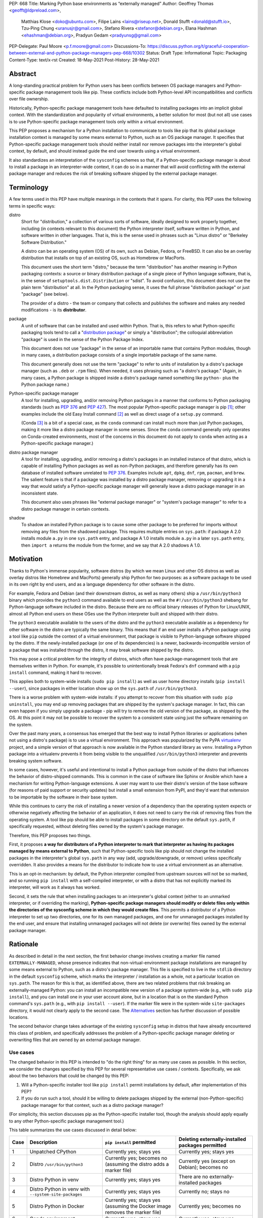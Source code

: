PEP: 668
Title: Marking Python base environments as “externally managed”
Author: Geoffrey Thomas <geofft@ldpreload.com>,
        Matthias Klose <doko@ubuntu.com>,
        Filipe Laíns <lains@riseup.net>,
        Donald Stufft <donald@stufft.io>,
        Tzu-Ping Chung <uranusjr@gmail.com>,
        Stefano Rivera <stefanor@debian.org>,
        Elana Hashman <ehashman@debian.org>,
        Pradyun Gedam <pradyunsg@gmail.com>
PEP-Delegate: Paul Moore <p.f.moore@gmail.com>
Discussions-To: https://discuss.python.org/t/graceful-cooperation-between-external-and-python-package-managers-pep-668/10302
Status: Draft
Type: Informational
Topic: Packaging
Content-Type: text/x-rst
Created: 18-May-2021
Post-History: 28-May-2021

Abstract
========

A long-standing practical problem for Python users has been conflicts
between OS package managers and Python-specific package management
tools like pip. These conflicts include both Python-level API
incompatibilities and conflicts over file ownership.

Historically, Python-specific package management tools have defaulted
to installing packages into an implicit global context. With the
standardization and popularity of virtual environments, a better
solution for most (but not all) use cases is to use Python-specific
package management tools only within a virtual environment.

This PEP proposes a mechanism for a Python installation to communicate
to tools like pip that its global package installation context is
managed by some means external to Python, such as an OS package
manager. It specifies that Python-specific package management tools
should neither install nor remove packages into the interpreter's
global context, by default, and should instead guide the end user
towards using a virtual environment.

It also standardizes an interpretation of the ``sysconfig`` schemes so
that, if a Python-specific package manager is about to install a
package in an interpreter-wide context, it can do so in a manner that
will avoid conflicting with the external package manager and reduces
the risk of breaking software shipped by the external package manager.

Terminology
===========

A few terms used in this PEP have multiple meanings in the contexts
that it spans. For clarity, this PEP uses the following terms in
specific ways:

distro
    Short for "distribution," a collection of various sorts of
    software, ideally designed to work properly together, including
    (in contexts relevant to this document) the Python interpreter
    itself, software written in Python, and software written in other
    languages. That is, this is the sense used in phrases such as
    "Linux distro" or "Berkeley Software Distribution."

    A distro can be an operating system (OS) of its own, such as
    Debian, Fedora, or FreeBSD. It can also be an overlay distribution
    that installs on top of an existing OS, such as Homebrew or
    MacPorts.

    This document uses the short term "distro," because the term
    "distribution" has another meaning in Python packaging contexts: a
    source or binary distribution package of a single piece of Python
    language software, that is, in the sense of
    ``setuptools.dist.Distribution`` or "sdist". To avoid confusion,
    this document does not use the plain term "distribution" at all.
    In the Python packaging sense, it uses the full phrase
    "distribution package" or just "package" (see below).

    The provider of a distro - the team or company that collects and
    publishes the software and makes any needed modifications - is its
    **distributor**.
package
    A unit of software that can be installed and used within Python.
    That is, this refers to what Python-specific packaging tools tend
    to call a "`distribution package`_" or simply a "distribution";
    the colloquial abbreviation "package" is used in the sense of the
    Python Package Index.

    .. _`distribution package`: https://packaging.python.org/glossary/#term-Distribution-Package

    This document does not use "package" in the sense of an importable
    name that contains Python modules, though in many cases, a
    distribution package consists of a single importable package of
    the same name.

    This document generally does not use the term "package" to refer
    to units of installation by a distro's package manager (such as
    ``.deb`` or ``.rpm`` files). When needed, it uses phrasing such as
    "a distro's package." (Again, in many cases, a Python package is
    shipped inside a distro's package named something like ``python-``
    plus the Python package name.)
Python-specific package manager
    A tool for installing, upgrading, and/or removing Python packages
    in a manner that conforms to Python packaging standards (such as
    :pep:`376` and :pep:`427`). The most popular Python-specific package
    manager is pip [#pip]_; other examples include the old Easy
    Install command [#easy-install]_ as well as direct usage of a
    ``setup.py`` command.

    (Conda [#conda]_ is a bit of a special case, as the ``conda``
    command can install much more than just Python packages, making it
    more like a distro package manager in some senses. Since the
    ``conda`` command generally only operates on Conda-created
    environments, most of the concerns in this document do not apply
    to ``conda`` when acting as a Python-specific package manager.)
distro package manager
    A tool for installing, upgrading, and/or removing a distro's
    packages in an installed instance of that distro, which is capable
    of installing Python packages as well as non-Python packages, and
    therefore generally has its own database of installed software
    unrelated to :pep:`376`. Examples include ``apt``, ``dpkg``, ``dnf``,
    ``rpm``, ``pacman``, and ``brew``. The salient feature is that if
    a package was installed by a distro package manager, removing or
    upgrading it in a way that would satisfy a Python-specific package
    manager will generally leave a distro package manager in an
    inconsistent state.

    This document also uses phrases like "external package manager" or
    "system's package manager" to refer to a distro package manager in
    certain contexts.
shadow
    To shadow an installed Python package is to cause some other
    package to be preferred for imports without removing any files
    from the shadowed package. This requires multiple entries on
    ``sys.path``: if package A 2.0 installs module ``a.py`` in one
    ``sys.path`` entry, and package A 1.0 installs module ``a.py`` in
    a later ``sys.path`` entry, then ``import a`` returns the module
    from the former, and we say that A 2.0 shadows A 1.0.

Motivation
==========

Thanks to Python's immense popularity, software distros (by which we
mean Linux and other OS distros as well as overlay distros like
Homebrew and MacPorts) generally ship Python for two purposes: as a
software package to be used in its own right by end users, and as a
language dependency for other software in the distro.

For example, Fedora and Debian (and their downstream distros, as well
as many others) ship a ``/usr/bin/python3`` binary which provides the
``python3`` command available to end users as well as the
``#!/usr/bin/python3`` shebang for Python-language software included
in the distro. Because there are no official binary releases of Python
for Linux/UNIX, almost all Python end users on these OSes use the
Python interpreter built and shipped with their distro.

The ``python3`` executable available to the users of the distro and
the ``python3`` executable available as a dependency for other
software in the distro are typically the same binary. This means that
if an end user installs a Python package using a tool like ``pip``
outside the context of a virtual environment, that package is visible
to Python-language software shipped by the distro. If the
newly-installed package (or one of its dependencies) is a newer,
backwards-incompatible version of a package that was installed through
the distro, it may break software shipped by the distro.

This may pose a critical problem for the integrity of distros, which
often have package-management tools that are themselves written in
Python. For example, it's possible to unintentionally break Fedora's
``dnf`` command with a ``pip install`` command, making it hard to
recover.

This applies both to system-wide installs (``sudo pip install``) as
well as user home directory installs (``pip install --user``), since
packages in either location show up on the ``sys.path`` of
``/usr/bin/python3``.

There is a worse problem with system-wide installs: if you attempt to
recover from this situation with ``sudo pip uninstall``, you may end
up removing packages that are shipped by the system's package manager.
In fact, this can even happen if you simply upgrade a package - pip
will try to remove the old version of the package, as shipped by the
OS. At this point it may not be possible to recover the system to a
consistent state using just the software remaining on the system.

Over the past many years, a consensus has emerged that the best way to
install Python libraries or applications (when not using a distro's
package) is to use a virtual environment. This approach was
popularized by the PyPA `virtualenv`_ project, and a simple version of
that approach is now available in the Python standard library as
``venv``. Installing a Python package into a virtualenv prevents it
from being visible to the unqualified ``/usr/bin/python3`` interpreter
and prevents breaking system software.

.. _virtualenv: https://virtualenv.pypa.io/en/latest/

In some cases, however, it's useful and intentional to install a
Python package from outside of the distro that influences the behavior
of distro-shipped commands. This is common in the case of software
like Sphinx or Ansible which have a mechanism for writing
Python-language extensions. A user may want to use their distro's
version of the base software (for reasons of paid support or security
updates) but install a small extension from PyPI, and they'd want that
extension to be importable by the software in their base system.

While this continues to carry the risk of installing a newer version
of a dependency than the operating system expects or otherwise
negatively affecting the behavior of an application, it does not need
to carry the risk of removing files from the operating system. A tool
like pip should be able to install packages in some directory on the
default ``sys.path``, if specifically requested, without deleting
files owned by the system's package manager.

Therefore, this PEP proposes two things.

First, it proposes **a way for distributors of a Python interpreter to
mark that interpreter as having its packages managed by means external
to Python**, such that Python-specific tools like pip should not
change the installed packages in the interpreter's global ``sys.path``
in any way (add, upgrade/downgrade, or remove) unless specifically
overridden. It also provides a means for the distributor to indicate
how to use a virtual environment as an alternative.

This is an opt-in mechanism: by default, the Python interpreter
compiled from upstream sources will not be so marked, and so running
``pip install`` with a self-compiled interpreter, or with a distro
that has not explicitly marked its interpreter, will work as it always
has worked.

Second, it sets the rule that when installing packages to an
interpreter's global context (either to an unmarked interpreter, or if
overriding the marking), **Python-specific package managers should
modify or delete files only within the directories of the sysconfig
scheme in which they would create files**. This permits a distributor
of a Python interpreter to set up two directories, one for its own
managed packages, and one for unmanaged packages installed by the end
user, and ensure that installing unmanaged packages will not delete
(or overwrite) files owned by the external package manager.

Rationale
=========

As described in detail in the next section, the first behavior change
involves creating a marker file named ``EXTERNALLY-MANAGED``, whose
presence indicates that non-virtual-environment package installations
are managed by some means external to Python, such as a distro's
package manager. This file is specified to live in the ``stdlib``
directory in the default ``sysconfig`` scheme, which marks the
interpreter / installation as a whole, not a particular location on
``sys.path``. The reason for this is that, as identified above, there
are two related problems that risk breaking an externally-managed
Python: you can install an incompatible new version of a package
system-wide (e.g., with ``sudo pip install``), and you can install one
in your user account alone, but in a location that is on the standard
Python command's ``sys.path`` (e.g., with ``pip install --user``). If
the marker file were in the system-wide ``site-packages`` directory,
it would not clearly apply to the second case. The `Alternatives`_
section has further discussion of possible locations.

The second behavior change takes advantage of the existing
``sysconfig`` setup in distros that have already encountered this
class of problem, and specifically addresses the problem of a
Python-specific package manager deleting or overwriting files that are
owned by an external package manager.

Use cases
---------

The changed behavior in this PEP is intended to "do the right thing"
for as many use cases as possible. In this section, we consider the
changes specified by this PEP for several representative use cases /
contexts. Specifically, we ask about the two behaviors that could be
changed by this PEP:

1. Will a Python-specific installer tool like ``pip install`` permit
   installations by default, after implementation of this PEP?

2. If you do run such a tool, should it be willing to delete packages
   shipped by the external (non-Python-specific) package manager for
   that context, such as a distro package manager?

(For simplicity, this section discusses pip as the Python-specific
installer tool, though the analysis should apply equally to any other
Python-specific package management tool.)

This table summarizes the use cases discussed in detail below:

==== ================================= =========================== ===================================================
Case Description                       ``pip install`` permitted   Deleting externally-installed packages permitted
==== ================================= =========================== ===================================================
1    Unpatched CPython                 Currently yes; stays yes    Currently yes; stays yes
2    Distro ``/usr/bin/python3``       Currently yes; becomes no   Currently yes (except on Debian); becomes no
                                       (assuming the distro
                                       adds a marker file)
3    Distro Python in venv             Currently yes; stays yes    There are no externally-installed packages
4    Distro Python in venv             Currently yes; stays yes    Currently no; stays no
     with ``--system-site-packages``
5    Distro Python in Docker           Currently yes; stays yes    Currently yes; becomes no
                                       (assuming the Docker image
                                       removes the marker file)
6    Conda environment                 Currently yes; stays yes    Currently yes; stays yes
7    Dev-facing distro                 Currently yes; becomes no   Currently often yes; becomes no
                                       (assuming they add a        (assuming they configure ``sysconfig`` as needed)
                                       marker file)
8    Distro building packages          Currently yes; can stay yes Currently yes; becomes no
9    ``PYTHONHOME`` copied from        Currently yes; becomes no   Currently yes; becomes no
     a distro Python stdlib
10   ``PYTHONHOME`` copied from        Currently yes; stays yes    Currently yes; stays yes
     upstream Python stdlib
==== ================================= =========================== ===================================================

In more detail, the use cases above are:

1. A standard unpatched CPython, without any special configuration of
   or patches to ``sysconfig`` and without a marker file. This PEP
   does not change its behavior.

   Such a CPython should (regardless of this PEP) not be installed in
   a way that overlaps any distro-installed Python on the same system.
   For instance, on an OS that ships Python in ``/usr/bin``, you
   should not install a custom CPython built with ``./configure
   --prefix=/usr``, or it will overwrite some files from the distro
   and the distro will eventually overwrite some files from your
   installation. Instead, your installation should be in a separate
   directory (perhaps ``/usr/local``, ``/opt``, or your home
   directory).

   Therefore, we can assume that such a CPython has its own ``stdlib``
   directory and its own ``sysconfig`` schemes that do not overlap any
   distro-installed Python. So any OS-installed packages are not
   visible or relevant here.

   If there is a concept of "externally-installed" packages in this
   case, it's something outside the OS and generally managed by
   whoever built and installed this CPython. Because the installer
   chose not to add a marker file or modify ``sysconfig`` schemes,
   they're choosing the current behavior, and ``pip install`` can
   remove any packages available in this CPython.

2. A distro's ``/usr/bin/python3``, either when running ``pip
   install`` as root or ``pip install --user``, following our
   `Recommendations for distros`_.

   These recommendations include shipping a marker file in the
   ``stdlib`` directory, to prevent ``pip install`` by default, and
   placing distro-shipped packages in a location other than the
   default ``sysconfig`` scheme, so that ``pip`` as root does not
   write to that location.

   Many distros (including Debian, Fedora, and their derivatives) are
   already doing the latter.

   On Debian and derivatives, ``pip install`` does not currently
   delete distro-installed packages, because Debian carries a `patch
   to pip to prevent this`__. So, for those distros, this PEP is not a
   behavior change; it simply standardizes that behavior in a way that
   is no longer Debian-specific and can be included into upstream pip.

   .. __: https://sources.debian.org/src/python-pip/20.3.4-2/debian/patches/hands-off-system-packages.patch/

   (We have seen user reports of externally-installed packages being
   deleted on Debian or a derivative. We suspect this is because the
   user has previously run ``sudo pip install --upgrade pip`` and
   therefore now has a version of ``/usr/bin/pip`` without the Debian
   patch; standardizing this behavior in upstream package installers
   would address this problem.)

3. A distro Python when used inside a virtual environment (either from
   ``venv`` or ``virtualenv``).

   Inside a virtual environment, all packages are owned by that
   environment. Even when ``pip``, ``setuptools``, etc. are installed
   into the environment, they are and should be managed by tools
   specific to that environment; they are not system-managed.

4. A distro Python when used inside a virtual environment with
   ``--system-site-packages``. This is like the previous case, but
   worth calling out explicitly, because anything on the global
   ``sys.path`` is visible.

   Currently, the answer to "Will ``pip`` delete externally-installed
   packages" is no, because pip has a special case for running in a
   virtual environment and attempting to delete packages outside it.
   After this PEP, the answer remains no, but the reasoning becomes
   more general: system site packages will be outside any of the
   ``sysconfig`` schemes used for package management in the
   environment.

5. A distro Python when used in a single-application container image
   (e.g., a Docker container). In this use case, the risk of breaking
   system software is lower, since generally only a single application
   runs in the container, and the impact is lower, since you can
   rebuild the container and you don't have to struggle to recover a
   running machine. There are also a large number of existing
   Dockerfiles with an unqualified ``RUN pip install ...`` statement,
   etc., and it would be good not to break those. So, builders of base
   container images may want to ensure that the marker file is not
   present, even if the underlying OS ships one by default.

   There is a small behavior change: currently, ``pip`` run as root
   will delete externally-installed packages, but after this PEP it
   will not. We don't propose a way to override this. However, since
   the base image is generally minimal, there shouldn't be much of a
   use case for simply uninstalling packages (especially without using
   the distro's own tools). The common case is when pip wants to
   upgrade a package, which previously would have deleted the old
   version (except on Debian). After this change, the old version will
   still be on disk, but pip will still *shadow* externally-installed
   packages, and we believe this to be sufficient for this not to be a
   breaking change in practice - a Python ``import`` statement will
   still get you the newly-installed package.

   If it becomes necessary to have a way to do this, we suggest that
   the distro should document a way for the installer tool to access
   the ``sysconfig`` scheme used by the distro itself. See the
   `Recommendations for distros`_ section for more discussion.

   It is the view of the authors of this PEP that it's still a good
   idea to use virtual environments with distro-installed Python
   interpreters, even in single-application container images. Even
   though they run a single *application*, that application may run
   commands from the OS that are implemented in Python, and if you've
   installed or upgraded the distro-shipped Python packages using
   Python-specific tools, those commands may break.

6. Conda specifically supports the use of non-``conda`` tools like pip
   to install software not available in the Conda repositories. In
   this context, Conda acts as the external package manager / distro
   and pip as the Python-specific one.

   In some sense, this is similar to the first case, since Conda
   provides its own installation of the Python interpreter.

   We don't believe this PEP requires any changes to Conda, and
   versions of pip that have implemented the changes in this PEP will
   continue to behave as they currently do inside Conda environments.
   (That said, it may be worth considering whether to use separate
   ``sysconfig`` schemes for pip-installed and Conda-installed
   software, for the same reasons it's a good idea for other distros.)

7. By a "developer-facing distro," we mean a specific type of distro
   where direct users of Python or other languages in the distro are
   expected or encouraged to make changes to the distro itself if they
   wish to add libraries. Common examples include private "monorepos"
   at software development companies, where a single repository builds
   both third-party and in-house software, and the direct users of the
   distro's Python interpreter are generally software developers
   writing said in-house software. User-level package managers like
   Nixpkgs_ may also count, because they encourage users of Nix who
   are Python developers to `package their software for Nix`__.

   In these cases, the distro may want to respond to an attempted
   ``pip install`` with guidance encouraging use of the distro's own
   facilities for adding new packages, along with a link to
   documentation.

   If the distro supports/encourages creating a virtual environment
   from the distro's Python interpreter, there may also be custom
   instructions for how to properly set up a virtual environment (as
   for example Nixpkgs does).

   .. _Nixpkgs: https://github.com/NixOS/nixpkgs

   .. __: https://nixos.wiki/wiki/Python

8. When building distro Python packages for a distro Python (case 2),
   it may be useful to have ``pip install`` be usable as part of the
   distro's package build process. (Consider, for instance, building a
   ``python-xyz`` RPM by using ``pip install .`` inside an sdist /
   source tarball for ``xyz``.) The distro may also want to use a more
   targeted but still Python-specific installation tool such as
   installer_.

   .. _installer: https://installer.rtfd.io/

   For this case, the build process will need to find some way to
   suppress the marker file to allow ``pip install`` to work, and will
   probably need to point the Python-specific tool at the distro's
   ``sysconfig`` scheme instead of the shipped default. See the
   `Recommendations for distros`_ section for more discussion on how
   to implement this.

   As a result of this PEP, pip will no longer be able to remove
   packages already on the system. However, this behavior change is
   fine because a package build process should not (and generally
   cannot) include instructions to delete some other files on the
   system; it can only package up its own files.

9. A distro Python used with ``PYTHONHOME`` to set up an alternative
   Python environment (as opposed to a virtual environment), where
   ``PYTHONHOME`` is set to some directory copied directly from the
   distro Python (e.g., ``cp -a /usr/lib/python3.x pyhome/lib``).

   Assuming there are no modifications, then the behavior is just like
   the underlying distro Python (case 2). So there are behavior
   changes - you can no longer ``pip install`` by default, and if you
   override it, it will no longer delete externally-installed packages
   (i.e., Python packages that were copied from the OS and live in the
   OS-managed ``sys.path`` entry).

   This behavior change seems to be defensible, in that if your
   ``PYTHONHOME`` is a straight copy of the distro's Python, it should
   behave like the distro's Python.

10. A distro Python (or any Python interpreter) used with a
    ``PYTHONHOME`` taken from a compatible unmodified upstream Python.

    Because the behavior changes in this PEP are keyed off of files in
    the standard library (the marker file in ``stdlib`` and the
    behavior of the ``sysconfig`` module), the behavior is just like
    an unmodified upstream CPython (case 1).

Specification
=============

Marking an interpreter as using an external package manager
-----------------------------------------------------------

Before a Python-specific package installer (that is, a tool such as
pip - not an external tool such as apt) installs a package into a
certain Python context, it should make the following checks by
default:

1. Is it running outside of a virtual environment? It can determine
   this by whether ``sys.prefix == sys.base_prefix`` (but see
   `Backwards Compatibility`_).

2. Is there an ``EXTERNALLY-MANAGED`` file in the directory identified
   by ``sysconfig.get_path("stdlib",
   sysconfig.get_default_scheme())``?

If both of these conditions are true, the installer should exit with
an error message indicating that package installation into this Python
interpreter's directory are disabled outside of a virtual environment.

The installer should have a way for the user to override these rules,
such as a command-line flag ``--break-system-packages``. This option
should not be enabled by default and should carry some connotation
that its use is risky.

The ``EXTERNALLY-MANAGED`` file is an INI-style metadata file intended
to be parsable by the standard library configparser_ module. If the
file can be parsed by
``configparser.ConfigParser(interpolation=None)`` using the UTF-8
encoding, and it contains a section ``[externally-managed]``, then the
installer should look for an error message specified in the file and
output it as part of its error. If the first element of the tuple
returned by ``locale.getlocale(locale.LC_MESSAGES)``, i.e., the
language code, is not ``None``, it should look for the error message
as the value of a key named ``Error-`` followed by the language code.
If that key does not exist, and if the language code contains
underscore or hyphen, it should look for a key named ``Error-``
followed by the portion of the language code before the underscore or
hyphen. If it cannot find either of those, or if the language code is
``None``, it should look for a key simply named ``Error``.

.. _configparser: https://docs.python.org/3/library/configparser.html

If the installer cannot find an error message in the file (either
because the file cannot be parsed or because no suitable error key
exists), then the installer should just use a pre-defined error
message of its own, which should suggest that the user create a
virtual environment to install packages.

Software distributors who have a non-Python-specific package manager
that manages libraries in the ``sys.path`` of their Python package
should, in general, ship a ``EXTERNALLY-MANAGED`` file in their
standard library directory. For instance, Debian may ship a file in
``/usr/lib/python3.9/EXTERNALLY-MANAGED`` consisting of something like

::

    [externally-managed]
    Error=To install Python packages system-wide, try apt install
     python3-xyz, where xyz is the package you are trying to
     install.

     If you wish to install a non-Debian-packaged Python package,
     create a virtual environment using python3 -m venv path/to/venv.
     Then use path/to/venv/bin/python and path/to/venv/bin/pip. Make
     sure you have python3-full installed.

     If you wish to install a non-Debian packaged Python application,
     it may be easiest to use pipx install xyz, which will manage a
     virtual environment for you. Make sure you have pipx installed.

     See /usr/share/doc/python3.9/README.venv for more information.

which provides useful and distro-relevant information
to a user trying to install a package. Optionally,
translations can be provided in the same file:

::

    Error-de_DE=Wenn ist das Nunstück git und Slotermeyer?

     Ja! Beiherhund das Oder die Virtualenvironment gersput!

In certain contexts, such as single-application container images that
aren't updated after creation, a distributor may choose not to ship an
``EXTERNALLY-MANAGED`` file, so that users can install whatever they
like (as they can today) without having to manually override this
rule.

Writing to only the target ``sysconfig`` scheme
-----------------------------------------------

Usually, a Python package installer installs to directories in a
scheme returned by the ``sysconfig`` standard library package.
Ordinarily, this is the scheme returned by
``sysconfig.get_default_scheme()``, but based on configuration (e.g.
``pip install --user``), it may use a different scheme.

Whenever the installer is installing to a ``sysconfig`` scheme, this
PEP specifies that the installer should never modify or delete files
outside of that scheme. For instance, if it's upgrading a package, and
the package is already installed in a directory outside that scheme
(perhaps in a directory from another scheme), it should leave the
existing files alone.

If the installer does end up shadowing an existing installation during
an upgrade, we recommend that it produces a warning at the end of its
run.

If the installer is installing to a location outside of a
``sysconfig`` scheme (e.g., ``pip install --target``), then this
subsection does not apply.

Recommendations for distros
===========================

This section is non-normative. It provides best practices we believe
distros should follow unless they have a specific reason otherwise.

Mark the installation as externally managed
-------------------------------------------

Distros should create an ``EXTERNALLY-MANAGED`` file in their
``stdlib`` directory.

Guide users towards virtual environments
----------------------------------------

The file should contain a useful and distro-relevant error message
indicating both how to install system-wide packages via the distro's
package manager and how to set up a virtual environment. If your
distro is often used by users in a state where the ``python3`` command
is available (and especially where ``pip`` or ``get-pip`` is
available) but ``python3 -m venv`` does not work, the message should
indicate clearly how to make ``python3 -m venv`` work properly.

Consider packaging pipx_, a tool for installing Python-language
applications, and suggesting it in the error. pipx automatically
creates a virtual environment for that application alone, which is a
much better default for end users who want to install some
Python-language software (which isn't available in the distro) but are
not themselves Python users. Packaging pipx in the distro avoids the
irony of instructing users to ``pip install --user
--break-system-packages pipx`` to *avoid* breaking system packages.
Consider arranging things so your distro's package / environment for
Python for end users (e.g., ``python3`` on Fedora or ``python3-full``
on Debian) depends on pipx.

.. _pipx: https://github.com/pypa/pipx

Keep the marker file in container images
----------------------------------------

Distros that produce official images for single-application containers
(e.g., Docker container images) should keep the
``EXTERNALLY-MANAGED`` file, preferably in a way that makes it not
go away if a user of that image installs package updates inside
their image (think ``RUN apt-get dist-upgrade``).

Create separate distro and local directories
--------------------------------------------

Distros should place two separate paths on the system interpreter's
``sys.path``, one for distro-installed packages and one for packages
installed by the local system administrator, and configure
``sysconfig.get_default_scheme()`` to point at the latter path. This
ensures that tools like pip will not modify distro-installed packages.
The path for the local system administrator should come before the
distro path on ``sys.path`` so that local installs take preference
over distro packages.

For example, Fedora and Debian (and their derivatives) both implement
this split by using ``/usr/local`` for locally-installed packages and
``/usr`` for distro-installed packages. Fedora uses
``/usr/local/lib/python3.x/site-packages`` vs.
``/usr/lib/python3.x/site-packages``. (Debian uses
``/usr/local/lib/python3/dist-packages`` vs.
``/usr/lib/python3/dist-packages`` as an additional layer of
separation from a locally-compiled Python interpreter: if you build
and install upstream CPython in ``/usr/local/bin``, it will look at
``/usr/local/lib/python3/site-packages``, and Debian wishes to make
sure that packages installed via the locally-built interpreter don't
show up on ``sys.path`` for the distro interpreter.)

Note that the ``/usr/local`` vs. ``/usr`` split is analogous to how
the ``PATH`` environment variable typically includes
``/usr/local/bin:/usr/bin`` and non-distro software installs to
``/usr/local`` by default. This split is `recommended by the
Filesystem Hierarchy Standard`__.

.. __: https://refspecs.linuxfoundation.org/FHS_3.0/fhs/ch04s09.html

There are two ways you could do this. One is, if you are building and
packaging Python libraries directly (e.g., your packaging helpers
unpack a :pep:`517`-built wheel or call ``setup.py install``), arrange
for those tools to use a directory that is not in a ``sysconfig``
scheme but is still on ``sys.path``.

The other is to arrange for the default ``sysconfig`` scheme to change
when running inside a package build versus when running on an
installed system. The ``sysconfig`` customization hooks from
bpo-43976_ should make this easy: make your packaging tool set an
environment variable or some other detectable configuration, and
define a ``get_preferred_schemes`` function to return a different
scheme when called from inside a package build. Then you can use ``pip
install`` as part of your distro packaging.

.. _bpo-43976: https://bugs.python.org/issue43976

We propose adding a ``--scheme=...`` option to instruct pip to run
against a specific scheme. (See `Implementation Notes`_ below for how
pip currently determines schemes.) Once that's available, for local
testing and possibly for actual packaging, you would be able to run
something like ``pip install --scheme=posix_distro`` to explicitly
install a package into your distro's location (bypassing
``get_preferred_schemes``). One could also, if absolutely needed, use
``pip uninstall --scheme=posix_distro`` to use pip to remove packages
from the system-managed directory, which addresses the (hopefully
theoretical) regression in use case 5 in Rationale_.

To install packages with pip, you would also need to either suppress
the ``EXTERNALLY-MANAGED`` marker file to allow pip to run or to
override it on the command line. You may want to use the same means
for suppressing the marker file in build chroots as you do in
container images.

The advantage of setting these up to be automatic (suppressing the
marker file in your build environment and having
``get_preferred_schemes`` automatically return your distro's scheme)
is that an unadorned ``pip install`` will work inside a package build,
which generally means that an unmodified upstream build script that
happens to internally call ``pip install`` will do the right thing.
You can, of course, just ensure that your packaging process always
calls ``pip install --scheme=posix_distro --break-system-packages``,
which would work too.

The best approach here depends a lot on your distro's conventions and
mechanisms for packaging.

Similarly, the ``sysconfig`` paths that are not for importable Python
code - that is, ``include``, ``platinclude``, ``scripts``, and
``data`` - should also have two variants, one for use by
distro-packaged software and one for use for locally-installed
software, and the distro should be set up such that both are usable.
For instance, a typical FHS-compliant distro will use
``/usr/local/include`` for the default scheme's ``include`` and
``/usr/include`` for distro-packaged headers and place both on the
compiler's search path, and it will use ``/usr/local/bin`` for the
default scheme's ``scripts`` and ``/usr/bin`` for distro-packaged
entry points and place both on ``$PATH``.

Backwards Compatibility
=======================

All of these mechanisms are proposed for new distro releases and new
versions of tools like pip only.

In particular, we strongly recommend that distros with a concept of
major versions only add the marker file or change ``sysconfig``
schemes in a new major version; otherwise there is a risk that, on an
existing system, software installed via a Python-specific package
manager now becomes unmanageable (without an override option). For a
rolling-release distro, if possible, only add the marker file or
change ``sysconfig`` schemes in a new Python minor version.

One particular backwards-compatibility difficulty for package
installation tools is likely to be managing environments created by
old versions of ``virtualenv`` which have the latest version of the
tool installed. A "virtual environment" now has a fairly precise
definition: it uses the ``pyvenv.cfg`` mechanism, which causes
``sys.base_prefix != sys.prefix``. It is possible, however, that a
user may have an old virtual environment created by an older version
of ``virtualenv``; as of this writing, pip supports Python 3.6
onwards, which is in turn supported by ``virtualenv`` 15.1.0 onwards,
so this scenario is possible. In older versions of ``virtualenv``, the
mechanism is instead to set a new attribute, ``sys.real_prefix``, and
it does not use the standard library support for virtual environments,
so ``sys.base_prefix`` is the same as ``sys.prefix``. So the logic for
robustly detecting a virtual environment is something like::

    def is_virtual_environment():
        return sys.base_prefix != sys.prefix or hasattr(sys, "real_prefix")

Security Implications
=====================

The purpose of this feature is not to implement a security boundary;
it is to discourage well-intended changes from unexpectedly breaking a
user's environment. That is to say, the reason this PEP restricts
``pip install`` outside a virtual environment is not that it's a
security risk to be able to do so; it's that "There should be one--
and preferably only one --obvious way to do it," and that way should
be using a virtual environment. ``pip install`` outside a virtual
environment is rather too obvious for what is almost always the wrong
way to do it.

If there is a case where a user should not be able to ``sudo pip
install`` or ``pip install --user`` and add files to ``sys.path`` *for
security reasons*, that needs to be implemented either via access
control rules on what files the user can write to or an explicitly
secured ``sys.path`` for the program in question. Neither of the
mechanisms in this PEP should be interpreted as a way to address such
a scenario.

For those reasons, an attempted install with a marker file present is
not a security incident, and there is no need to raise an auditing
event for it. If the calling user legitimately has access to ``sudo
pip install`` or ``pip install --user``, they can accomplish the same
installation entirely outside of Python; if they do not legitimately
have such access, that's a problem outside the scope of this PEP.

The marker file itself is located in the standard library directory,
which is a trusted location (i.e., anyone who can write to the marker
file used by a particular installer could, presumably, run arbitrary
code inside the installer). Therefore, there is generally no need to
filter out terminal escape sequences or other potentially-malicious
content in the error message.

Alternatives
==============

There are a number of similar proposals we considered that this PEP
rejects or defers, largely to preserve the behavior in the
case-by-case analysis in Rationale_.

Marker file
-----------

Should the marker file be in ``sys.path``, marking a particular
directory as not to be written to by a Python-specific package
manager? This would help with the second problem addressed by this PEP
(not overwriting deleting distro-owned files) but not the first
(incompatible installs). A directory-specific marker in
``/usr/lib/python3.x/site-packages`` would not discourage
installations into either ``/usr/local/lib/python3.x/site-packages``
or ``~/.local/lib/python3.x/site-packages``, both of which are on
``sys.path`` for ``/usr/bin/python3``. In other words, the marker file
should not be interpreted as marking a single *directory* as
externally managed (even though it happens to be in a directory on
``sys.path``); it marks the entire *Python installation* as externally
managed.

Another variant of the above: should the marker file be in
``sys.path``, where if it can be found in any directory in
``sys.path``, it marks the installation as externally managed? An
apparent advantage of this approach is that it automatically disables
itself in virtual environments. Unfortunately, This has the wrong
behavior with a ``--system-site-packages`` virtual environment, where
the system-wide ``sys.path`` is visible but package installations are
allowed. (It could work if the rule of exempting virtual environments
is preserved, but that seems to have no advantage over the current
scheme.)

Should the marker just be a new attribute of a ``sysconfig`` scheme?
There is some conceptual cleanliness to this, except that it's hard to
override. We want to make it easy for container images, package build
environments, etc. to suppress the marker file. A file that you can
remove is easy; code in ``sysconfig`` is much harder to modify.

Should the file be in ``/etc``? No, because again, it refers to a
specific Python installation. A user who installs their own Python may
well want to install packages within the global context of that
interpreter.

Should the configuration setting be in ``pip.conf`` or
``distutils.cfg``? Apart from the above objections about marking an
installation, this mechanism isn't specific to either of those tools.
(It seems reasonable for pip to *also* implement a configuration flag
for users to prevent themselves from performing accidental
non-virtual-environment installs in any Python installation, but that
is outside the scope of this PEP.)

Should the file be TOML? TOML is gaining popularity for packaging (see
e.g. :pep:`517`) but does not yet have an implementation in the standard
library. Strictly speaking, this isn't a blocker - distros need only
write the file, not read it, so they don't need a TOML library (the
file will probably be written by hand, regardless of format), and
packaging tools likely have a TOML reader already. However, the INI
format is currently used for various other forms of packaging metadata
(e.g., ``pydistutils.cfg`` and ``setup.cfg``), meets our needs, and is
parsable by the standard library, and the pip maintainers expressed a
preference to avoid using TOML for this yet.

Should the file be ``email.message``-style? While this format is also
used for packaging metadata (e.g. sdist and wheel metadata) and is
also parsable by the standard library, it doesn't handle multi-line
entries quite as clearly, and that is our primary use case.

Should the marker file be executable Python code that evaluates
whether installation should be allowed or not? Apart from the concerns
above about having the file in ``sys.path``, we have a concern that
making it executable is committing to too powerful of an API and risks
making behavior harder to understand. (Note that the
``get_default_scheme`` hook of bpo-43976_ is in fact executable, but
that code needs to be supplied when the interpreter builds; it isn't
intended to be supplied post-build.)

When overriding the marker, should a Python-specific package manager
be disallowed from shadowing a package installed by the external
package manager (i.e., installing modules of the same name)? This
would minimize the risk of breaking system software, but it's not
clear it's worth the additional user experience complexity. There are
legitimate use cases for shadowing system packages, and an additional
command-line option to permit it would be more confusing. Meanwhile,
not passing that option wouldn't eliminate the risk of breaking system
software, which may be relying on a ``try: import xyz`` failing,
finding a limited set of entry points, etc. Communicating this
distinction seems difficult. We think it's a good idea for
Python-specific package managers to print a warning if they shadow a
package, but we think it's not worth disabling it by default.

Why not use the ``INSTALLER`` file from :pep:`376` to determine who
installed a package and whether it can be removed? First, it's
specific to a particular package (it's in the package's ``dist-info``
directory), so like some of the alternatives above, it doesn't provide
information on an entire environment and whether package installations
are permissible. :pep:`627` also updates :pep:`376` to prevent programmatic
use of ``INSTALLER``, specifying that the file is "to be used for
informational purposes only. [...] Our goal is supporting
interoperating tools, and basing any action on which tool happened to
install a package runs counter to that goal." Finally, as :pep:`627`
envisions, there are legitimate use cases for one tool knowing how to
handle packages installed by another tool; for instance, ``conda`` can
safely remove a package installed by ``pip`` into a Conda environment.

Why does the specification give no means for disabling package
installations inside a virtual environment? We can't see a
particularly strong use case for it (at least not one related to the
purposes of this PEP). If you need it, it's simple enough to ``pip
uninstall pip`` inside that environment, which should discourage at
least unintentional changes to the environment (and this specification
makes no provision to disable *intentional* changes, since after all
the marker file can be easily removed).

System Python
-------------

Shouldn't distro software just run with the distro ``site-packages``
directory alone on ``sys.path`` and ignore the local system
administrator's ``site-packages`` as well as the user-specific one?
This is a worthwhile idea, and various versions of it have been
circulating for a while under the name of "system Python" or "platform
Python" (with a separate "user Python" for end users writing Python or
installing Python software separate from the system). However, it's
much more involved of a change. First, it would be a
backwards-incompatible change. As mentioned in the Motivation_
section, there are valid use cases for running distro-installed Python
applications like Sphinx or Ansible with locally-installed Python
libraries available on their ``sys.path``. A wholesale switch to
ignoring local packages would break these use cases, and a distro
would have to make a case-by-case analysis of whether an application
ought to see locally-installed libraries or not.

Furthermore, `Fedora attempted this change and reverted it`_, finding,
ironically, that their implementation of the change `broke their
package manager`_. Given that experience, there are clearly details to
be worked out before distros can reliably implement that approach, and
a PEP recommending it would be premature.

.. _`Fedora attempted this change and reverted it`: https://lists.fedoraproject.org/archives/list/devel@lists.fedoraproject.org/thread/SEFUWW4XZBTVOAQ36XOJQ72PIICMFOSN/
.. _`broke their package manager`: https://bugzilla.redhat.com/show_bug.cgi?id=1483342

This PEP is intended to be a complete and self-contained change that
is independent of a distributor's decision for or against "system
Python" or similar proposals. It is not incompatible with a distro
implementing "system Python" in the future, and even though both
proposals address the same class of problems, there are still
arguments in favor of implementing something like "system Python" even
after implementing this PEP. At the same time, though, this PEP
specifically tries to make a more targeted and minimal change, such
that it can be implemented by distributors who don't expect to adopt
"system Python" (or don't expect to implement it immediately). The
changes in this PEP stand on their own merits and are not an
intermediate step for some future proposal. This PEP reduces (but does
not eliminate) the risk of breaking system software while minimizing
(but not completely avoiding) breaking changes, which should therefore
be much easier to implement than the full "system Python" idea, which
comes with the downsides mentioned above.

We expect that the guidance in this PEP - that users should use
virtual environments whenever possible and that distros should have
separate ``sys.path`` directories for distro-managed and
locally-managed modules - should make further experiments easier in
the future. These may include distributing wholly separate "system"
and "user" Python interpreters, running system software out of a
distro-owned virtual environment or ``PYTHONHOME`` (but shipping a
single interpreter), or modifying the entry points for certain
software (such as the distro's package manager) to use a ``sys.path``
that only sees distro-managed directories. Those ideas themselves,
however, remain outside the scope of this PEP.

Implementation Notes
====================

This section is non-normative and contains notes relevant to both the
specification and potential implementations.

Currently, pip does not directly expose a way to choose a target
``sysconfig`` scheme, but it has three ways of looking up schemes when
installing:

``pip install``
    Calls ``sysconfig.get_default_scheme()``, which is usually (in
    upstream CPython and most current distros) the same as
    ``get_preferred_scheme('prefix')``.

``pip install --prefix=/some/path``
    Calls ``sysconfig.get_preferred_scheme('prefix')``.

``pip install --user``
    Calls ``sysconfig.get_preferred_scheme('user')``.

Finally, ``pip install --target=/some/path`` writes directly to
``/some/path`` without looking up any schemes.

Debian currently carries a `patch to change the default install
location inside a virtual environment`__, using a few heuristics
(including checking for the ``VIRTUAL_ENV`` environment variable),
largely so that the directory used in a virtual environment remains
``site-packages`` and not ``dist-packages``. This does not
particularly affect this proposal, because the implementation of that
patch does not actually change the default ``sysconfig`` scheme, and
notably does not change the result of
``sysconfig.get_path("stdlib")``.

.. __: https://sources.debian.org/src/python3.7/3.7.3-2+deb10u3/debian/patches/distutils-install-layout.diff/

Fedora currently carries a `patch to change the default install
location when not running inside rpmbuild`__, which they use to
implement the two-system-wide-directories approach. This is
conceptually the sort of hook envisioned by bpo-43976_, except
implemented as a code patch to ``distutils`` instead of as a changed
``sysconfig`` scheme.

.. __: https://src.fedoraproject.org/rpms/python3.9/blob/f34/f/00251-change-user-install-location.patch

The implementation of ``is_virtual_environment`` above, as well as the
logic to load the ``EXTERNALLY-MANAGED`` file and find the error
message from it, may as well get added to the standard library
(``sys`` and ``sysconfig``, respectively), to centralize their
implementations, but they don't need to be added yet.

References
==========

For additional background on these problems and previous attempts to
solve them, see `Debian bug 771794`_ "pip silently removes/updates
system provided python packages" from 2014, Fedora's 2018 article
`Making sudo pip safe`_ about pointing ``sudo pip`` at /usr/local
(which acknowledges that the changes still do not make ``sudo pip``
completely safe), pip issues 5605_ ("Disable upgrades to existing
python modules which were not installed via pip") and 5722_ ("pip
should respect /usr/local") from 2018, and the post-PyCon US 2019
discussion thread `Playing nice with external package managers`_.

.. _`Debian bug 771794`: https://bugs.debian.org/771794

.. _`Making sudo pip safe`: https://fedoraproject.org/wiki/Changes/Making_sudo_pip_safe

.. _5605: https://github.com/pypa/pip/issues/5605

.. _5722: https://github.com/pypa/pip/issues/5722

.. _`Playing nice with external package managers`: https://discuss.python.org/t/playing-nice-with-external-package-managers/1968

.. [#pip] https://pip.pypa.io/en/stable/

.. [#easy-install] https://setuptools.readthedocs.io/en/latest/deprecated/easy_install.html
   (Note that the ``easy_install`` command was removed in
   setuptools version 52, released 23 January 2021.)

.. [#Conda] https://conda.io

Copyright
=========

This document is placed in the public domain or under the
CC0-1.0-Universal license, whichever is more permissive.

